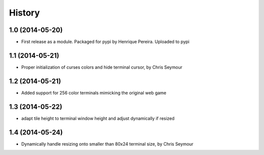 .. :changelog:

History
-------

1.0 (2014-05-20)
++++++++++++++++++

* First release as a module. Packaged for pypi by Henrique Pereira. Uploaded
  to pypi

1.1 (2014-05-21)
++++++++++++++++++

* Proper initialization of curses colors and hide terminal cursor, by
  Chris Seymour

1.2 (2014-05-21)
++++++++++++++++

* Added support for 256 color terminals mimicking the original web game

1.3 (2014-05-22)
++++++++++++++++

* adapt tile height to terminal window height and adjust dynamically if
  resized

1.4 (2014-05-24)
++++++++++++++++

* Dynamically handle resizing onto smaller than 80x24 terminal size, by Chris Seymour
